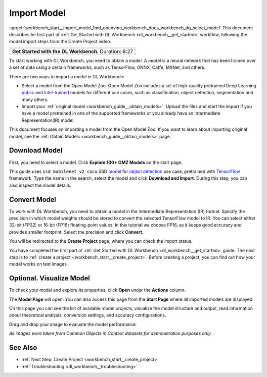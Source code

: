.. index:: pair: page; Import Model
.. _workbench_start__import_model:

.. meta::
   :description: Description of the first part of OpenVINO Deep Learning Workbench workflow - obtaining model. 
                 Obtaining model is required to start working with Deep Learning Workbench.
   :keywords: OpenVINO, Deep Learning Workbench, DL Workbench, import model, framework, convert model, 
              Open Model Zoo, download modelc, visualize model


Import Model
============

:target:`workbench_start__import_model_1md_openvino_workbench_docs_workbench_dg_select_model` This document describes 
he first part of :ref:`Get Started with DL Workbench <dl_workbench__get_started>` workflow, following the model import 
steps from the Create Project video.

.. list-table::

   * - .. raw:: html

           <iframe  allowfullscreen mozallowfullscreen msallowfullscreen oallowfullscreen webkitallowfullscreen height="315" width="560"
           src="https://www.youtube.com/embed/gzUFYxomjn8">
           </iframe>
   * - **Get Started with the DL Workbench**. Duration: 8:27

To start working with DL Workbench, you need to obtain a model. A model is a neural network that has been trained over 
a set of data using a certain frameworks, such as TensorFlow, ONNX, Caffe, MXNet, and others.

.. image:: ./_assets/obtain_model.png

There are two ways to import a model in DL Workbench:

* Select a model from the Open Model Zoo. Open Model Zoo includes a set of high-quality pretrained Deep Learning `public <https://docs.openvinotoolkit.org/latest/omz_models_group_public.html>`__ and `Intel-trained <https://docs.openvinotoolkit.org/latest/omz_models_group_intel.html>`__ models for different use cases, such as classification, object detection, segmentation and many others.

* Import your :ref:`original model <workbench_guide__obtain_models>`. Upload the files and start the import if you have a model pretrained in one of the supported frameworks or you already have an Intermediate Representation(IR) model.

This document focuses on importing a model from the Open Model Zoo. If you want to learn about importing original model, 
see the :ref:`Obtain Models <workbench_guide__obtain_models>` page.

Download Model
~~~~~~~~~~~~~~

First, you need to select a model. Click **Explore 100+ OMZ Models** on the start page.

.. image:: ./_assets/start_page_crop.png

This guide uses ``ssd_mobilenet_v2_coco`` SSD `model <https://docs.openvinotoolkit.org/latest/omz_models_model_ssd_mobilenet_v2_coco.html>`__ for `object detection <https://machinelearningmastery.com/object-recognition-with-deep-learning/>`__ use case, pretrained with `TensorFlow <https://www.tensorflow.org/>`__ framework. Type the name in the search, select the model and click **Download and Import**. During this step, you can also inspect the model details.

.. image:: ./_assets/import_model_mobilenet.png

Convert Model
~~~~~~~~~~~~~

To work with DL Workbench, you need to obtain a model in the Intermediate Representation (IR) format. Specify the precision 
in which model weights should be stored to convert the selected TensorFlow model to IR. You can select either 32-bit (FP32) 
or 16-bit (FP16) floating-point values. In this tutorial we choose FP16, as it keeps good accuracy and provides smaller 
footprint. Select the precision and click **Convert**.

.. image:: ./_assets/convert_model_mobilenet.png

You will be redirected to the **Create Project** page, where you can check the import status.

.. image:: ./_assets/mobilenet_imported.png

You have completed the first part of :ref:`Get Started with DL Workbench <dl_workbench__get_started>` guide. The next step 
is to :ref:`create a project <workbench_start__create_project>`. Before creating a project, you can find out how your model 
works on test images.

Optional. Visualize Model
~~~~~~~~~~~~~~~~~~~~~~~~~

To check your model and explore its properties, click **Open** under the **Actions** column.

.. image:: ./_assets/actions.png

The **Model Page** will open. You can also access this page from the **Start Page** where all imported models are displayed:

.. image:: ./_assets/mobilenet_start_page.png

On this page you can see the list of available model projects, visualize the model structure and output, read information 
about theoretical analysis, conversion settings, and accuracy configurations.

.. image:: ./_assets/mobilenet_model_page.png

Drag and drop your image to evaluate the model performance:

.. image:: ./_assets/mobilenet_visualization.png

*All images were taken from Common Objects in Context datasets for demonstration purposes only.*

See Also
~~~~~~~~

* :ref:`Next Step: Create Project <workbench_start__create_project>`

* :ref:`Troubleshooting <dl_workbench__troubleshooting>`

